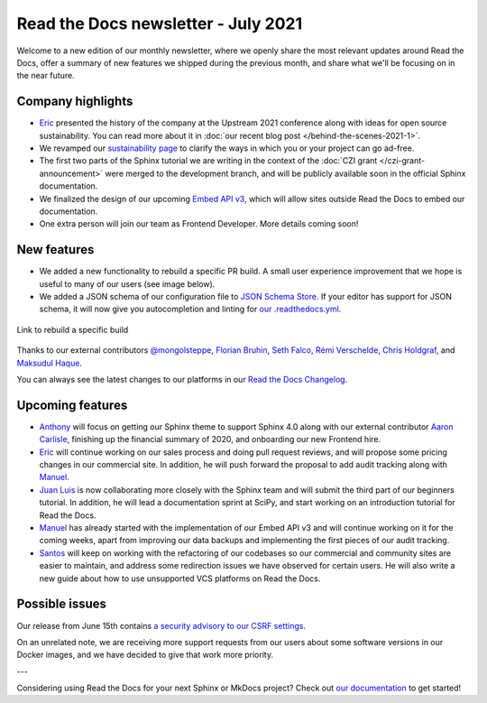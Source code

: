 .. post:: July 8, 2021
   :tags: newsletter, python
   :author: Juan Luis
   :location: MAD

.. meta::
   :description lang=en:
      Company updates and new features from last month,
      current focus, and upcoming features from July.

Read the Docs newsletter - July 2021
====================================

Welcome to a new edition of our monthly newsletter, where we
openly share the most relevant updates around Read the Docs,
offer a summary of new features we shipped
during the previous month,
and share what we'll be focusing on in the near future.

Company highlights
------------------

- Eric_ presented the history of the company at the Upstream 2021 conference
  along with ideas for open source sustainability.
  You can read more about it in :doc:`our recent blog post </behind-the-scenes-2021-1>`.
- We revamped our `sustainability page <https://readthedocs.org/sustainability/>`_
  to clarify the ways in which you or your project can go ad-free.
- The first two parts of the Sphinx tutorial we are writing
  in the context of the :doc:`CZI grant </czi-grant-announcement>`
  were merged to the development branch,
  and will be publicly available soon in the official Sphinx documentation.
- We finalized the design of our upcoming
  `Embed API v3 <https://docs.readthedocs.io/en/stable/development/design/embed-api.html>`_,
  which will allow sites outside Read the Docs to embed our documentation.
- One extra person will join our team as Frontend Developer.
  More details coming soon!

New features
------------

- We added a new functionality to rebuild a specific PR build.
  A small user experience improvement that we hope is useful to many of our users
  (see image below).
- We added a JSON schema of our configuration file to
  `JSON Schema Store <https://www.schemastore.org/json/>`_.
  If your editor has support for JSON schema,
  it will now give you autocompletion and linting for
  `our .readthedocs.yml <https://docs.readthedocs.io/en/stable/config-file/v2.html>`_.

.. figure:: /img/rebuild.png
   :align: center
   :width: 80%
   :alt: Link to rebuild a specific build

   Link to rebuild a specific build

Thanks to our external contributors `@mongolsteppe`_, `Florian Bruhin`_,
`Seth Falco`_, `Rémi Verschelde`_, `Chris Holdgraf`_, and `Maksudul Haque`_.

You can always see the latest changes to our platforms in our `Read the Docs
Changelog <https://docs.readthedocs.io/page/changelog.html>`_.

.. _@mongolsteppe: https://github.com/mongolsteppe
.. _Florian Bruhin: https://github.com/The-Compiler
.. _Seth Falco: https://github.com/SethFalco
.. _Rémi Verschelde: https://github.com/akien-mga
.. _Chris Holdgraf: https://github.com/choldgraf
.. _Maksudul Haque: https://github.com/saadmk11

Upcoming features
-----------------

- Anthony_ will focus on getting our Sphinx theme to support Sphinx 4.0
  along with our external contributor `Aaron Carlisle`_,
  finishing up the financial summary of 2020,
  and onboarding our new Frontend hire.
- Eric_ will continue working on our sales process
  and doing pull request reviews,
  and will propose some pricing changes
  in our commercial site.
  In addition, he will push forward the proposal to add audit tracking
  along with Manuel_.
- `Juan Luis`_ is now collaborating more closely with the Sphinx team
  and will submit the third part of our beginners tutorial.
  In addition, he will lead a documentation sprint at SciPy,
  and start working on an introduction tutorial for Read the Docs.
- Manuel_ has already started with the implementation of our Embed API v3
  and will continue working on it for the coming weeks,
  apart from improving our data backups
  and implementing the first pieces of our audit tracking.
- Santos_ will keep on working with the refactoring of our codebases
  so our commercial and community sites are easier to maintain,
  and address some redirection issues we have observed for certain users.
  He will also write a new guide about how to use unsupported VCS platforms
  on Read the Docs.

.. _Aaron Carlisle: https://github.com/blendify

Possible issues
---------------

Our release from June 15th contains `a security advisory to our CSRF
settings <https://github.com/readthedocs/readthedocs.org/security/advisories/GHSA-3v5m-qmm9-3c6c>`_.

On an unrelated note, we are receiving more support requests from our users
about some software versions in our Docker images,
and we have decided to give that work more priority.

---

Considering using Read the Docs for your next Sphinx or MkDocs project?
Check out `our documentation <https://docs.readthedocs.io/>`_ to get started!

.. _Anthony: https://github.com/agjohnson
.. _Eric: https://github.com/ericholscher
.. _Juan Luis: https://github.com/astrojuanlu
.. _Manuel: https://github.com/humitos
.. _Santos: https://github.com/stsewd
